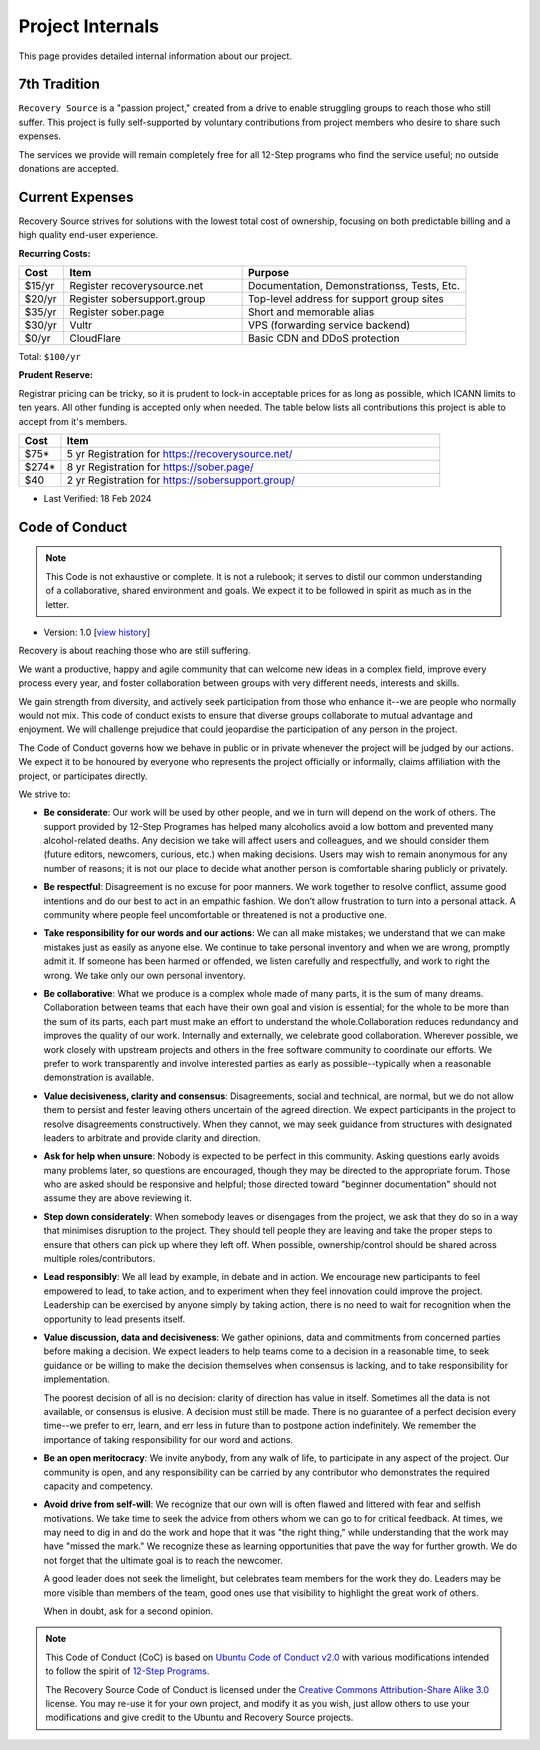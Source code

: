 .. _project-internals:

Project Internals
=================

This page provides detailed internal information about our project.

7th Tradition
-------------

``Recovery Source`` is a "passion project," created from a drive to enable
struggling groups to reach those who still suffer. This project is fully
self-supported by voluntary contributions from project members who desire to
share such expenses.

The services we provide will remain completely free for all 12-Step programs who
find the service useful; no outside donations are accepted.

Current Expenses
----------------

Recovery Source strives for solutions with the lowest total cost of ownership,
focusing on both predictable billing and a high quality end-user experience.

**Recurring Costs:**

.. list-table::
   :header-rows: 1
   :widths: 10 40 50

   * - Cost
     - Item
     - Purpose

   * - $15/yr
     - Register recoverysource.net
     - Documentation, Demonstrationss, Tests, Etc.

   * - $20/yr
     - Register sobersupport.group
     - Top-level address for support group sites

   * - $35/yr
     - Register sober.page
     - Short and memorable alias

   * - $30/yr
     - Vultr
     - VPS (forwarding service backend)

   * - $0/yr
     - CloudFlare
     - Basic CDN and DDoS protection

Total: ``$100/yr``

**Prudent Reserve:**

Registrar pricing can be tricky, so it is prudent to lock-in acceptable prices
for as long as possible, which ICANN limits to ten years. All other funding is
accepted only when needed. The table below lists all contributions this project
is able to accept from it's members.

.. list-table::
   :header-rows: 1
   :widths: 10 90

   * - Cost
     - Item

   * - $75*
     - 5 yr Registration for https://recoverysource.net/

   * - $274*
     - 8 yr Registration for https://sober.page/

   * - $40
     - 2 yr Registration for https://sobersupport.group/

* Last Verified: 18 Feb 2024

.. _code-of-conduct:

Code of Conduct
---------------

.. note::
   This Code is not exhaustive or complete. It is not a rulebook; it serves to
   distil our common understanding of a collaborative, shared environment and
   goals. We expect it to be followed in spirit as much as in the letter.

- Version: 1.0 [`view history <https://github.com/recoverysource/recoverysource.github.io/commits/master/code-of-conduct.rst>`_]

Recovery is about reaching those who are still suffering.

We want a productive, happy and agile community that can welcome new ideas in a
complex field, improve every process every year, and foster collaboration between
groups with very different needs, interests and skills.

We gain strength from diversity, and actively seek participation from those who
enhance it--we are people who normally would not mix. This code of conduct exists
to ensure that diverse groups collaborate to mutual advantage and enjoyment. We
will challenge prejudice that could jeopardise the participation of any person
in the project.

The Code of Conduct governs how we behave in public or in private whenever the
project will be judged by our actions. We expect it to be honoured by everyone 
who represents the project officially or informally, claims affiliation with
the project, or participates directly.

We strive to:

- **Be considerate**: Our work will be used by other people, and we in turn will
  depend on the work of others. The support provided by 12-Step Programes has
  helped many alcoholics avoid a low bottom and prevented many alcohol-related
  deaths. Any decision we take will affect users and colleagues, and we should
  consider them (future editors, newcomers, curious, etc.) when making decisions.
  Users may wish to remain anonymous for any number of reasons; it is not our
  place to decide what another person is comfortable sharing publicly or
  privately.

- **Be respectful**: Disagreement is no excuse for poor manners. We work together
  to resolve conflict, assume good intentions and do our best to act in an empathic
  fashion. We don’t allow frustration to turn into a personal attack. A community
  where people feel uncomfortable or threatened is not a productive one.

- **Take responsibility for our words and our actions**: We can all make mistakes;
  we understand that we can make mistakes just as easily as anyone else. We
  continue to take personal inventory and when we are wrong, promptly admit it.
  If someone has been harmed or offended, we listen carefully and respectfully,
  and work to right the wrong. We take only our own personal inventory.

- **Be collaborative**: What we produce is a complex whole made of many parts,
  it is the sum of many dreams. Collaboration between teams that each have their
  own goal and vision is essential; for the whole to be more than the sum of its
  parts, each part must make an effort to understand the whole.Collaboration
  reduces redundancy and improves the quality of our work. Internally and
  externally, we celebrate good collaboration. Wherever possible, we work closely
  with upstream projects and others in the free software community to coordinate
  our efforts. We prefer to work transparently and involve interested parties as
  early as possible--typically when a reasonable demonstration is available.

- **Value decisiveness, clarity and consensus**: Disagreements, social and
  technical, are normal, but we do not allow them to persist and fester leaving
  others uncertain of the agreed direction. We expect participants in the project
  to resolve disagreements constructively. When they cannot, we may seek
  guidance from structures with designated leaders to arbitrate and provide
  clarity and direction.

- **Ask for help when unsure**: Nobody is expected to be perfect in this
  community. Asking questions early avoids many problems later, so questions
  are encouraged, though they may be directed to the appropriate forum. Those
  who are asked should be responsive and helpful; those directed toward
  "beginner documentation" should not assume they are above reviewing it.

- **Step down considerately**: When somebody leaves or disengages from the
  project, we ask that they do so in a way that minimises disruption to the
  project. They should tell people they are leaving and take the proper steps
  to ensure that others can pick up where they left off. When possible,
  ownership/control should be shared across multiple roles/contributors.

- **Lead responsibly**: We all lead by example, in debate and in action. We
  encourage new participants to feel empowered to lead, to take action, and to
  experiment when they feel innovation could improve the project. Leadership
  can be exercised by anyone simply by taking action, there is no need to wait
  for recognition when the opportunity to lead presents itself.

- **Value discussion, data and decisiveness**: We gather opinions, data and
  commitments from concerned parties before making a decision. We expect leaders
  to help teams come to a decision in a reasonable time, to seek guidance or be
  willing to make the decision themselves when consensus is lacking, and to take
  responsibility for implementation.

  The poorest decision of all is no decision: clarity of direction has value in
  itself. Sometimes all the data is not available, or consensus is elusive. A
  decision must still be made. There is no guarantee of a perfect decision every
  time--we prefer to err, learn, and err less in future than to postpone action
  indefinitely. We remember the importance of taking responsibility for our word
  and actions.

- **Be an open meritocracy**: We invite anybody, from any walk of life, to
  participate in any aspect of the project. Our community is open, and any
  responsibility can be carried by any contributor who demonstrates the required
  capacity and competency.

- **Avoid drive from self-will**: We recognize that our own will is often flawed
  and littered with fear and selfish motivations. We take time to seek the
  advice from others whom we can go to for critical feedback. At times, we may
  need to dig in and do the work and hope that it was "the right thing," while
  understanding that the work may have "missed the mark." We recognize these as
  learning opportunities that pave the way for further growth. We do not forget
  that the ultimate goal is to reach the newcomer.

  A good leader does not seek the limelight, but celebrates team members for the
  work they do. Leaders may be more visible than members of the team, good ones
  use that visibility to highlight the great work of others.

  When in doubt, ask for a second opinion.

.. note::
   This Code of Conduct (CoC) is based on `Ubuntu Code of Conduct v2.0
   <https://ubuntu.com/community/ethos/code-of-conduct>`_ with various
   modifications intended to follow the spirit of `12-Step Programs
   <https://en.wikipedia.org/wiki/Twelve-step_program>`_.

   The Recovery Source Code of Conduct is licensed under the `Creative Commons
   Attribution-Share Alike 3.0 <https://creativecommons.org/licenses/by-sa/3.0/>`_
   license. You may re-use it for your own project, and modify it as you wish,
   just allow others to use your modifications and give credit to the Ubuntu and
   Recovery Source projects.

